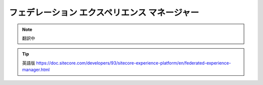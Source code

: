 ###################################################################
フェデレーション エクスペリエンス マネージャー 
###################################################################

.. note:: 翻訳中

.. tip:: 英語版 https://doc.sitecore.com/developers/93/sitecore-experience-platform/en/federated-experience-manager.html